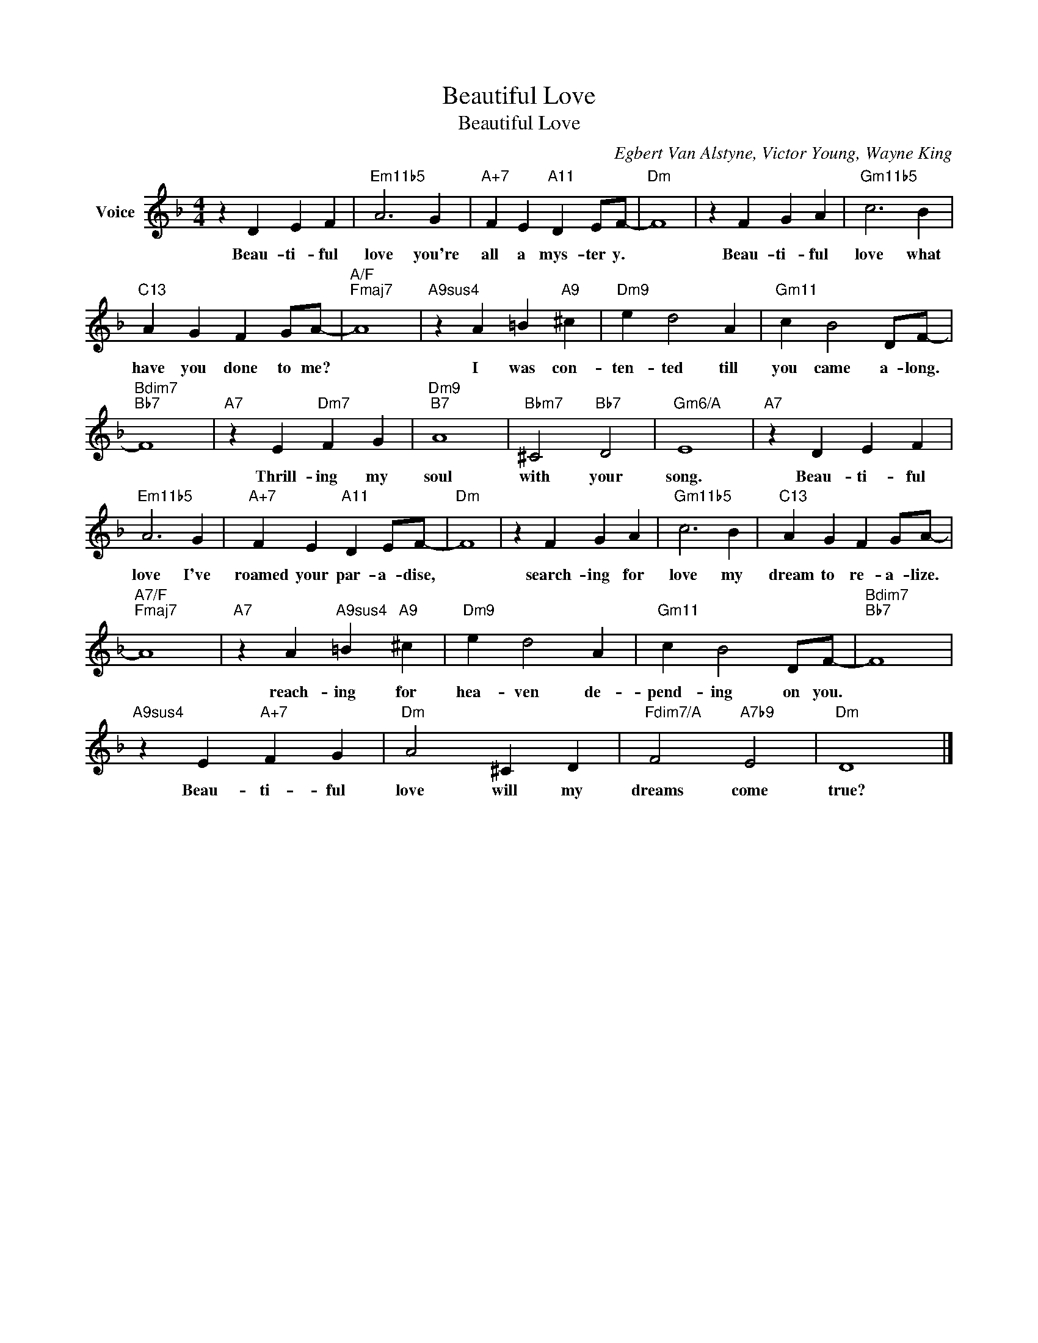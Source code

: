 X:1
T:Beautiful Love
T:Beautiful Love
C:Egbert Van Alstyne, Victor Young, Wayne King
Z:All Rights Reserved
L:1/4
M:4/4
K:F
V:1 treble nm="Voice"
%%MIDI program 52
V:1
 z D E F |"Em11b5" A3 G |"A+7" F E"A11" D E/F/- |"Dm" F4 | z F G A |"Gm11b5" c3 B | %6
w: Beau- ti- ful|love you're|all a mys- ter y.||Beau- ti- ful|love what|
"C13" A G F G/A/- |"A/F""Fmaj7" A4 |"A9sus4" z A =B"A9" ^c |"Dm9" e d2 A |"Gm11" c B2 D/F/- | %11
w: have you done to me?||I was con-|ten- ted till|you came a- long.|
"Bdim7""Bb7" F4 |"A7" z E"Dm7" F G |"Dm9""B7" A4 |"Bbm7" ^C2"Bb7" D2 |"Gm6/A" E4 |"A7" z D E F | %17
w: |Thrill- ing my|soul|with your|song.|Beau- ti- ful|
"Em11b5" A3 G |"A+7" F E"A11" D E/F/- |"Dm" F4 | z F G A |"Gm11b5" c3 B |"C13" A G F G/A/- | %23
w: love I've|roamed your par- a- dise,||search- ing for|love my|dream to re- a- lize.|
"A7/F""Fmaj7" A4 |"A7" z A"A9sus4" =B"A9" ^c |"Dm9" e d2 A |"Gm11" c B2 D/F/- |"Bdim7""Bb7" F4 | %28
w: |reach- ing for|hea- ven de-|pend- ing on you.||
"A9sus4" z E"A+7" F G |"Dm" A2 ^C D |"Fdim7/A" F2"A7b9" E2 |"Dm" D4 |] %32
w: Beau- ti- ful|love will my|dreams come|true?|

